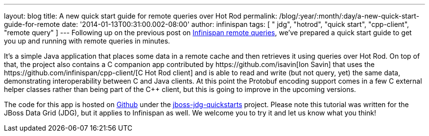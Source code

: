 ---
layout: blog
title: A new quick start guide for remote queries over Hot Rod
permalink: /blog/:year/:month/:day/a-new-quick-start-guide-for-remote
date: '2014-01-13T00:31:00.002-08:00'
author: infinispan
tags: [ " jdg", "hotrod", "quick start", "cpp-client", "remote query" ]
---
Following up on the previous post on
https://infinispan.org/blog/2013/09/embedded-and-remote-queries-in.html[Infinispan
remote queries], we've prepared a quick start guide to get you up and
running with remote queries in minutes.

It's a simple Java application that places some data in a remote cache
and then retrieves it using queries over Hot Rod. On top of that, the
project also contains a C++ companion app contributed by
https://github.com/isavin[Ion Savin] that uses the
https://github.com/infinispan/cpp-client/[C++ Hot Rod client] and is
able to read and write (but not query, yet) the same data, demonstrating
interoperability between C++ and Java clients. At this point the
Protobuf encoding support comes in a few C++ external helper classes
rather than being part of the C++ client, but this is going to improve
in the upcoming versions.

The code for this app is hosted on
https://github.com/jboss-developer/jboss-jdg-quickstarts/tree/master/remote-query[Github]
under the
https://github.com/jboss-developer/jboss-jdg-quickstarts[jboss-jdg-quickstarts]
project.
Please note this tutorial was written for the JBoss Data Grid (JDG), but
it applies to Infinispan as well. We welcome you to try it and let us
know what you think!

